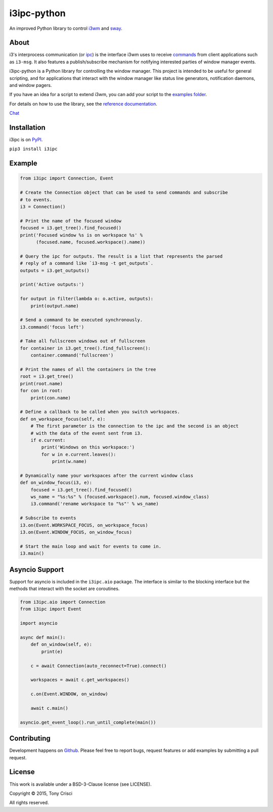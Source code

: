 i3ipc-python
============

An improved Python library to control `i3wm <http://i3wm.org>`__ and `sway <https://swaywm.org/>`__.

About
-----

i3's interprocess communication (or `ipc <http://i3wm.org/docs/ipc.html>`__) is the interface i3wm uses to receive `commands <http://i3wm.org/docs/userguide.html#_list_of_commands>`__ from client applications such as ``i3-msg``. It also features a publish/subscribe mechanism for notifying interested parties of window manager events.

i3ipc-python is a Python library for controlling the window manager.  This project is intended to be useful for general scripting, and for applications that interact with the window manager like status line generators, notification daemons, and window pagers.

If you have an idea for a script to extend i3wm, you can add your script to the `examples folder <https://github.com/acrisci/i3ipc-python/tree/master/examples>`__.

For details on how to use the library, see the `reference documentation <https://i3ipc-python.readthedocs.io/en/latest/>`__.

`Chat <https://discord.gg/UdbXHVX>`__

Installation
------------

i3ipc is on `PyPI <https://pypi.python.org/pypi/i3ipc>`__.

``pip3 install i3ipc``

Example
-------

.. code:: python3

    from i3ipc import Connection, Event

    # Create the Connection object that can be used to send commands and subscribe
    # to events.
    i3 = Connection()

    # Print the name of the focused window
    focused = i3.get_tree().find_focused()
    print('Focused window %s is on workspace %s' %
          (focused.name, focused.workspace().name))

    # Query the ipc for outputs. The result is a list that represents the parsed
    # reply of a command like `i3-msg -t get_outputs`.
    outputs = i3.get_outputs()

    print('Active outputs:')

    for output in filter(lambda o: o.active, outputs):
        print(output.name)

    # Send a command to be executed synchronously.
    i3.command('focus left')

    # Take all fullscreen windows out of fullscreen
    for container in i3.get_tree().find_fullscreen():
        container.command('fullscreen')

    # Print the names of all the containers in the tree
    root = i3.get_tree()
    print(root.name)
    for con in root:
        print(con.name)

    # Define a callback to be called when you switch workspaces.
    def on_workspace_focus(self, e):
        # The first parameter is the connection to the ipc and the second is an object
        # with the data of the event sent from i3.
        if e.current:
            print('Windows on this workspace:')
            for w in e.current.leaves():
                print(w.name)

    # Dynamically name your workspaces after the current window class
    def on_window_focus(i3, e):
        focused = i3.get_tree().find_focused()
        ws_name = "%s:%s" % (focused.workspace().num, focused.window_class)
        i3.command('rename workspace to "%s"' % ws_name)

    # Subscribe to events
    i3.on(Event.WORKSPACE_FOCUS, on_workspace_focus)
    i3.on(Event.WINDOW_FOCUS, on_window_focus)

    # Start the main loop and wait for events to come in.
    i3.main()

Asyncio Support
---------------

Support for asyncio is included in the ``i3ipc.aio`` package. The interface is similar to the blocking interface but the methods that interact with the socket are coroutines.

.. code:: python3

    from i3ipc.aio import Connection
    from i3ipc import Event

    import asyncio

    async def main():
        def on_window(self, e):
            print(e)

        c = await Connection(auto_reconnect=True).connect()

        workspaces = await c.get_workspaces()

        c.on(Event.WINDOW, on_window)

        await c.main()

    asyncio.get_event_loop().run_until_complete(main())

Contributing
------------

Development happens on `Github <https://github.com/altdesktop/i3ipc-python>`__. Please feel free to report bugs, request features or add examples by submitting a pull request.

License
-------

This work is available under a BSD-3-Clause license (see LICENSE).

Copyright © 2015, Tony Crisci

All rights reserved.
